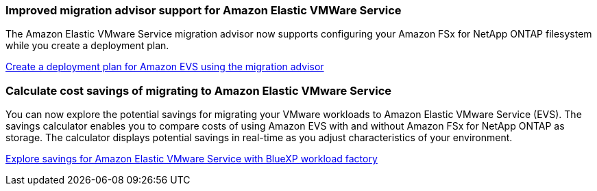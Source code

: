 === Improved migration advisor support for Amazon Elastic VMWare Service

The Amazon Elastic VMware Service migration advisor now supports configuring your Amazon FSx for NetApp ONTAP filesystem while you create a deployment plan.

https://docs.netapp.com/us-en/workload-vmware/launch-migration-advisor-evs-manual.html[Create a deployment plan for Amazon EVS using the migration advisor]

=== Calculate cost savings of migrating to Amazon Elastic VMware Service
You can now explore the potential savings for migrating your VMware workloads to Amazon Elastic VMware Service (EVS). The savings calculator enables you to compare costs of using Amazon EVS with and without Amazon FSx for NetApp ONTAP as storage. The calculator displays potential savings in real-time as you adjust characteristics of your environment.

https://docs.netapp.com/us-en/workload-vmware/calculate-evs-savings.html[Explore savings for Amazon Elastic VMware Service with BlueXP workload factory]

// Use absolute links in these files